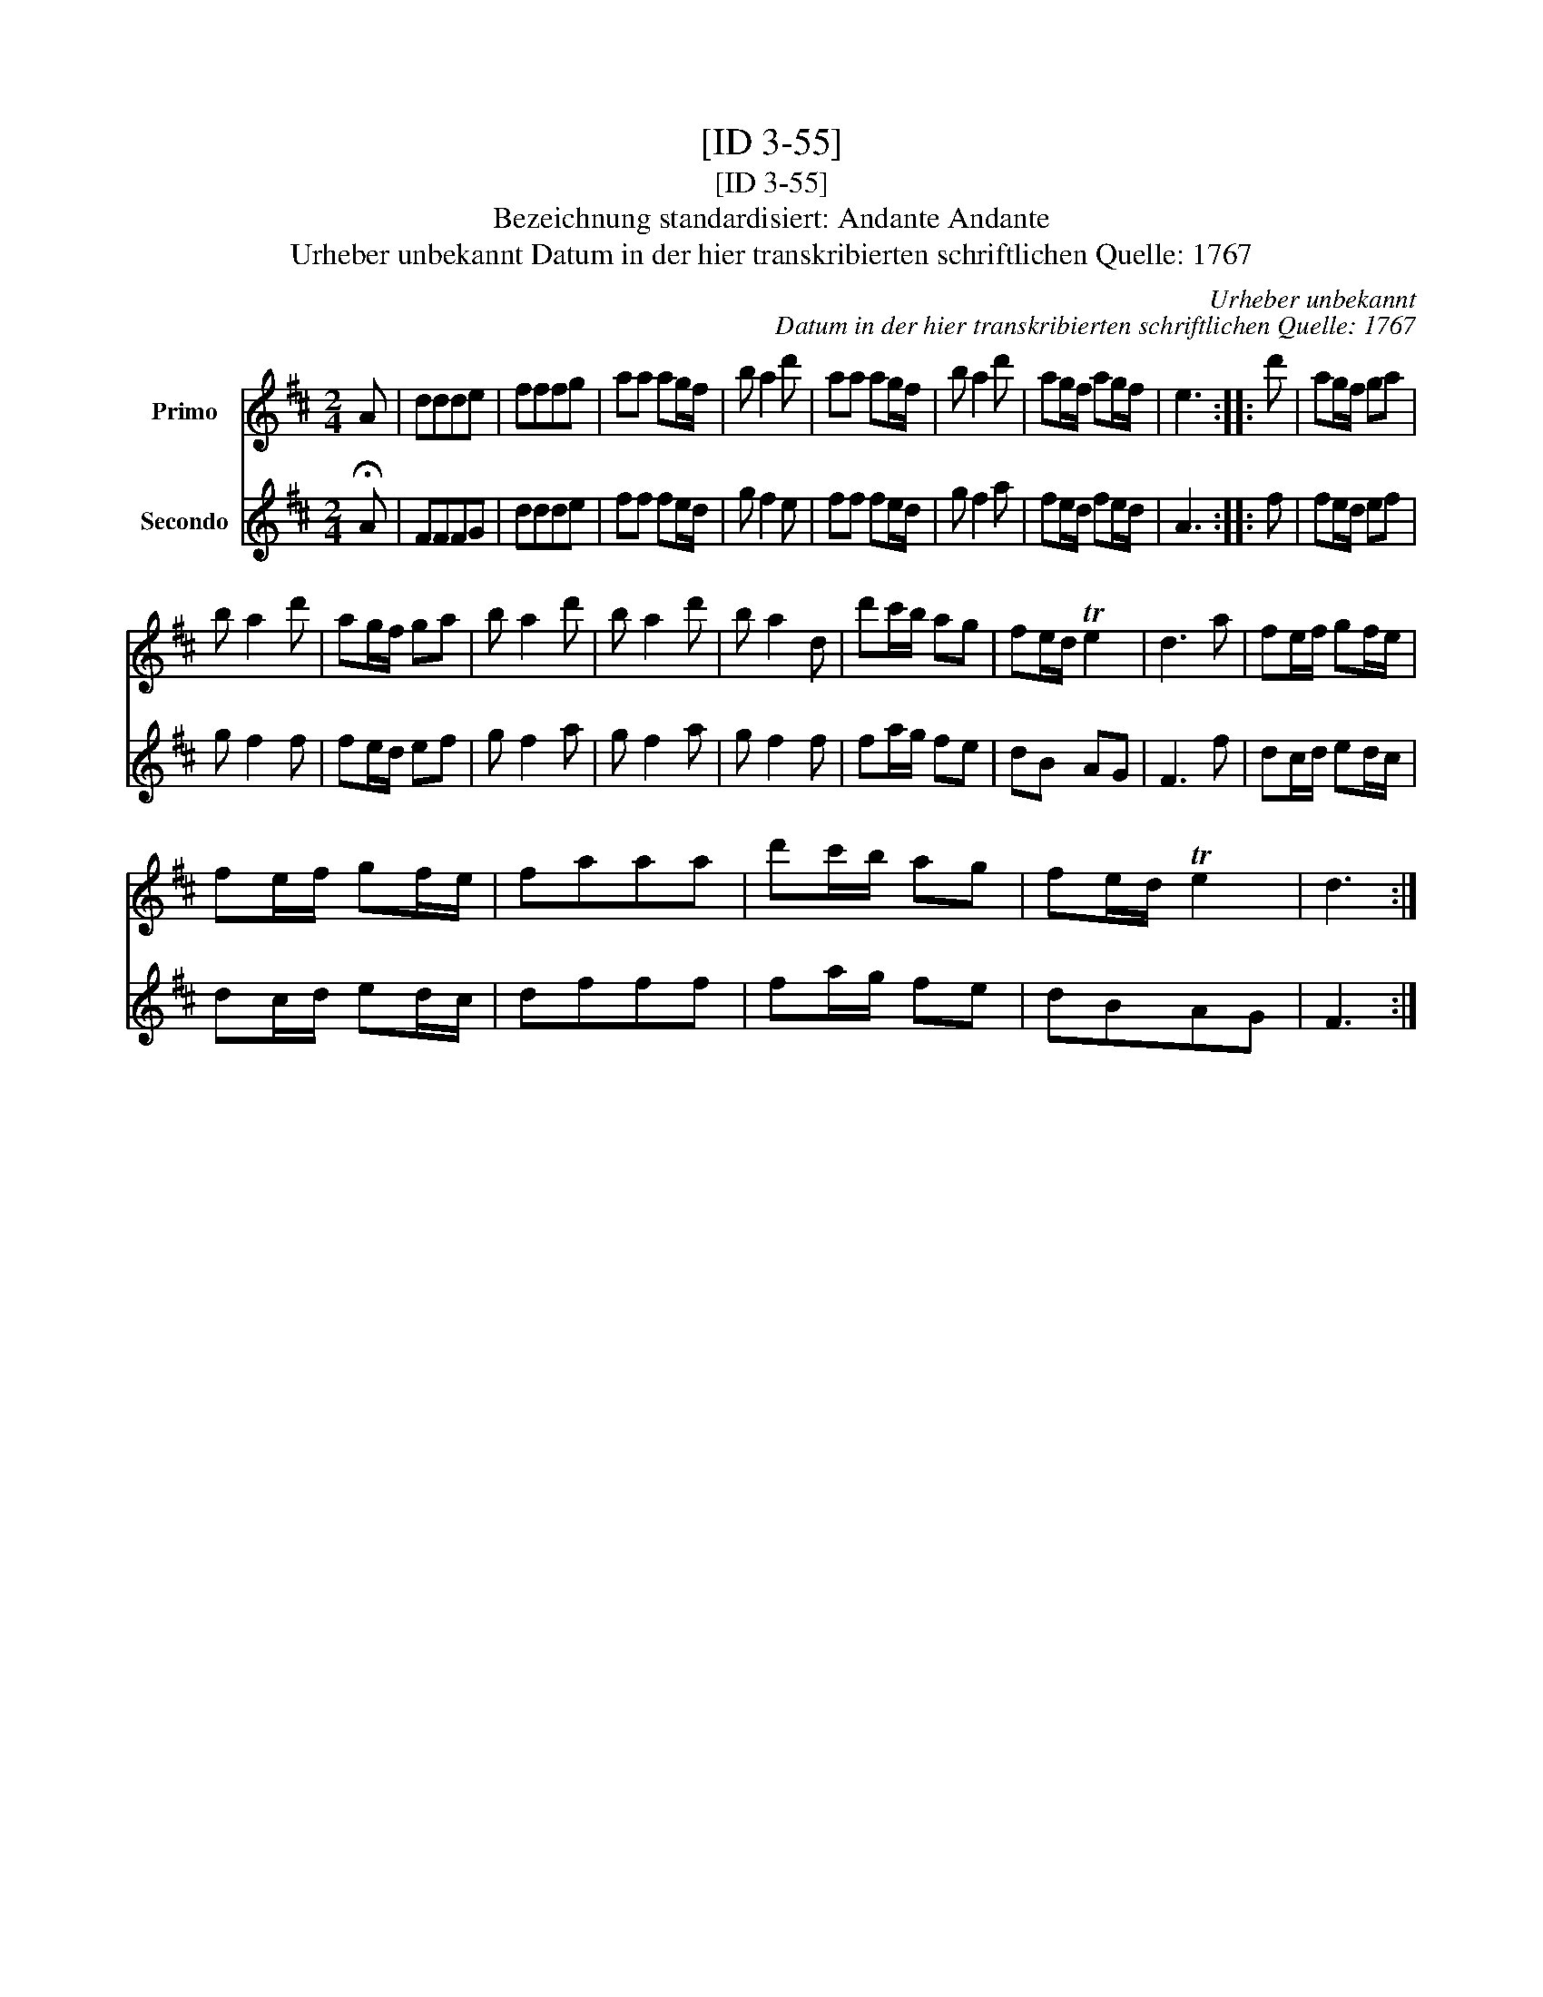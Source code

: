 X:1
T:[ID 3-55]
T:[ID 3-55]
T:Bezeichnung standardisiert: Andante Andante
T:Urheber unbekannt Datum in der hier transkribierten schriftlichen Quelle: 1767
C:Urheber unbekannt
C:Datum in der hier transkribierten schriftlichen Quelle: 1767
%%score 1 2
L:1/8
M:2/4
K:D
V:1 treble nm="Primo"
V:2 treble nm="Secondo"
V:1
 A | ddde | fffg | aa ag/f/ | b a2 d' | aa ag/f/ | b a2 d' | ag/f/ ag/f/ | e3 :: d' | ag/f/ ga | %11
 b a2 d' | ag/f/ ga | b a2 d' | b a2 d' | b a2 d | d'c'/b/ ag | fe/d/ Te2 | d3 a | fe/f/ gf/e/ | %20
 fe/f/ gf/e/ | faaa | d'c'/b/ ag | fe/d/ Te2 | d3 :| %25
V:2
 !fermata!A | FFFG | ddde | ff fe/d/ | g f2 e | ff fe/d/ | g f2 a | fe/d/ fe/d/ | A3 :: f | %10
 fe/d/ ef | g f2 f | fe/d/ ef | g f2 a | g f2 a | g f2 f | fa/g/ fe | dB AG | F3 f | dc/d/ ed/c/ | %20
 dc/d/ ed/c/ | dfff | fa/g/ fe | dBAG | F3 :| %25

